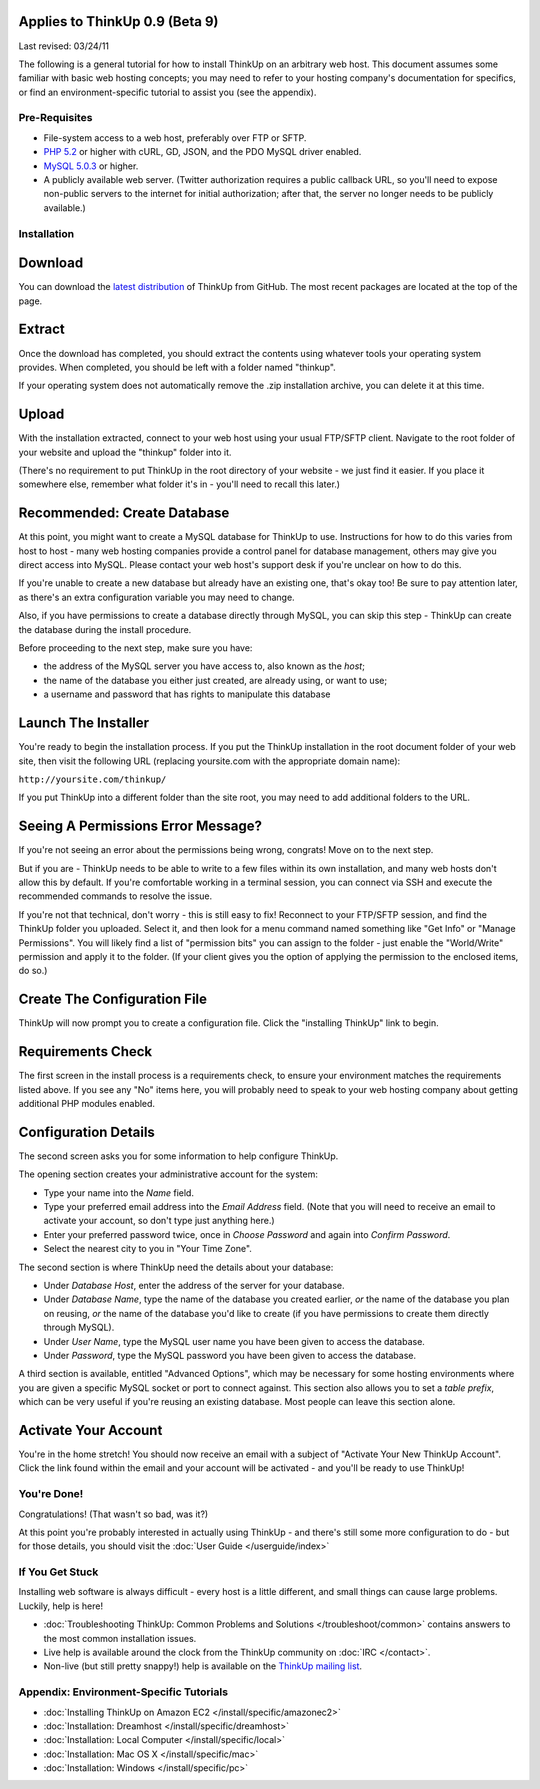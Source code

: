 Applies to ThinkUp 0.9 (Beta 9)
-------------------------------

Last revised: 03/24/11

The following is a general tutorial for how to install ThinkUp on
an arbitrary web host. This document assumes some familiar with
basic web hosting concepts; you may need to refer to your hosting
company's documentation for specifics, or find an
environment-specific tutorial to assist you (see the appendix).

Pre-Requisites
==============


-  File-system access to a web host, preferably over FTP or SFTP.
-  `PHP 5.2 <http://php.net>`_ or higher with cURL, GD, JSON, and
   the PDO MySQL driver enabled.
-  `MySQL 5.0.3 <http://mysql.com/>`_ or higher.
-  A publicly available web server. (Twitter authorization requires
   a public callback URL, so you'll need to expose non-public servers
   to the internet for initial authorization; after that, the server
   no longer needs to be publicly available.)

Installation
============

Download
--------

.. image:: http://vjarmy.com/images/thinkup/download.png

You can download the
`latest distribution <http://github.com/ginatrapani/ThinkUp/downloads>`_
of ThinkUp from GitHub. The most recent packages are located at the
top of the page.

Extract
-------

.. image:: http://vjarmy.com/images/thinkup/extract.png

Once the download has completed, you should extract the contents
using whatever tools your operating system provides. When
completed, you should be left with a folder named "thinkup".

If your operating system does not automatically remove the .zip
installation archive, you can delete it at this time.

Upload
------

.. image:: http://vjarmy.com/images/thinkup/upload.png

With the installation extracted, connect to your web host using
your usual FTP/SFTP client. Navigate to the root folder of your
website and upload the "thinkup" folder into it.

(There's no requirement to put ThinkUp in the root directory of
your website - we just find it easier. If you place it somewhere
else, remember what folder it's in - you'll need to recall this
later.)

Recommended: Create Database
----------------------------

At this point, you might want to create a MySQL database for
ThinkUp to use. Instructions for how to do this varies from host to
host - many web hosting companies provide a control panel for
database management, others may give you direct access into MySQL.
Please contact your web host's support desk if you're unclear on
how to do this.

If you're unable to create a new database but already have an
existing one, that's okay too! Be sure to pay attention later, as
there's an extra configuration variable you may need to change.

Also, if you have permissions to create a database directly through
MySQL, you can skip this step - ThinkUp can create the database
during the install procedure.

Before proceeding to the next step, make sure you have:


-  the address of the MySQL server you have access to, also known
   as the *host*;
-  the name of the database you either just created, are already
   using, or want to use;
-  a username and password that has rights to manipulate this
   database

Launch The Installer
--------------------

.. image:: http://vjarmy.com/images/thinkup/launchinstaller.png

You're ready to begin the installation process. If you put the
ThinkUp installation in the root document folder of your web site,
then visit the following URL (replacing yoursite.com with the
appropriate domain name):

``http://yoursite.com/thinkup/``

If you put ThinkUp into a different folder than the site root, you
may need to add additional folders to the URL.

Seeing A Permissions Error Message?
-----------------------------------

.. image:: http://vjarmy.com/images/thinkup/permissionserror2.png

If you're not seeing an error about the permissions being wrong,
congrats! Move on to the next step.

But if you are - ThinkUp needs to be able to write to a few files
within its own installation, and many web hosts don't allow this by
default. If you're comfortable working in a terminal session, you
can connect via SSH and execute the recommended commands to resolve
the issue.

If you're not that technical, don't worry - this is still easy to
fix! Reconnect to your FTP/SFTP session, and find the ThinkUp
folder you uploaded. Select it, and then look for a menu command
named something like "Get Info" or "Manage Permissions". You will
likely find a list of "permission bits" you can assign to the
folder - just enable the "World/Write" permission and apply it to
the folder. (If your client gives you the option of applying the
permission to the enclosed items, do so.)

Create The Configuration File
-----------------------------

.. image:: http://vjarmy.com/images/thinkup/startinstall.png

ThinkUp will now prompt you to create a configuration file. Click
the "installing ThinkUp" link to begin.

Requirements Check
------------------

.. image:: http://vjarmy.com/images/thinkup/reqcheck.png

The first screen in the install process is a requirements check, to
ensure your environment matches the requirements listed above. If
you see any "No" items here, you will probably need to speak to
your web hosting company about getting additional PHP modules
enabled.

Configuration Details
---------------------

The second screen asks you for some information to help configure
ThinkUp.

.. image:: http://vjarmy.com/images/thinkup/createaccount.png

The opening section creates your administrative account for the
system:


-  Type your name into the *Name* field.
-  Type your preferred email address into the *Email Address*
   field. (Note that you will need to receive an email to activate
   your account, so don't type just anything here.)
-  Enter your preferred password twice, once in *Choose Password*
   and again into *Confirm Password*.
-  Select the nearest city to you in "Your Time Zone".

.. image:: http://vjarmy.com/images/thinkup/configdb.png

The second section is where ThinkUp need the details about your
database:


-  Under *Database Host*, enter the address of the server for your
   database.
-  Under *Database Name*, type the name of the database you created
   earlier, *or* the name of the database you plan on reusing, *or*
   the name of the database you'd like to create (if you have
   permissions to create them directly through MySQL).
-  Under *User Name*, type the MySQL user name you have been given
   to access the database.
-  Under *Password*, type the MySQL password you have been given to
   access the database.

.. image:: http://vjarmy.com/images/thinkup/configadvanced.png

A third section is available, entitled "Advanced Options", which
may be necessary for some hosting environments where you are given
a specific MySQL socket or port to connect against. This section
also allows you to set a *table prefix*, which can be very useful
if you're reusing an existing database. Most people can leave this
section alone.

Activate Your Account
---------------------

.. image:: http://vjarmy.com/images/thinkup/activate.png

You're in the home stretch! You should now receive an email with a
subject of "Activate Your New ThinkUp Account". Click the link
found within the email and your account will be activated - and
you'll be ready to use ThinkUp!

You're Done!
============

Congratulations! (That wasn't so bad, was it?)

At this point you're probably interested in actually using ThinkUp
- and there's still some more configuration to do - but for those
details, you should visit the :doc:`User Guide </userguide/index>`

If You Get Stuck
================

Installing web software is always difficult - every host is a
little different, and small things can cause large problems.
Luckily, help is here!


-  :doc:`Troubleshooting ThinkUp: Common Problems and Solutions </troubleshoot/common>`
   contains answers to the most common installation issues.
-  Live help is available around the clock from the ThinkUp
   community on :doc:`IRC </contact>`.
-  Non-live (but still pretty snappy!) help is available on the
   `ThinkUp mailing list <http://groups.google.com/group/thinkupapp>`_.

Appendix: Environment-Specific Tutorials
========================================


-  :doc:`Installing ThinkUp on Amazon EC2 </install/specific/amazonec2>`
-  :doc:`Installation: Dreamhost </install/specific/dreamhost>`
-  :doc:`Installation: Local Computer </install/specific/local>`
-  :doc:`Installation: Mac OS X </install/specific/mac>`
-  :doc:`Installation: Windows </install/specific/pc>`

